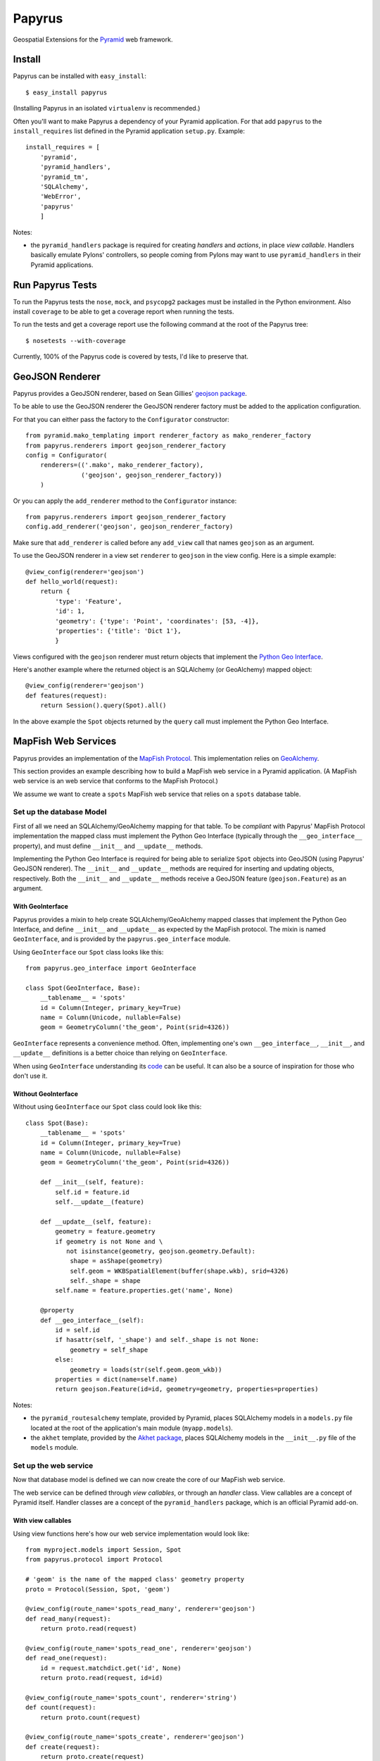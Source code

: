 Papyrus
=======

Geospatial Extensions for the `Pyramid <http://docs.pylonshq.com/pyramid>`_ web
framework.

Install
-------

Papyrus can be installed with ``easy_install``::

    $ easy_install papyrus

(Installing Papyrus in an isolated ``virtualenv`` is recommended.)

Often you'll want to make Papyrus a dependency of your Pyramid application. For
that add ``papyrus`` to the ``install_requires`` list defined in the Pyramid
application ``setup.py``. Example::

    install_requires = [
        'pyramid',
        'pyramid_handlers',
        'pyramid_tm',
        'SQLAlchemy',
        'WebError',
        'papyrus'
        ]

Notes:

* the ``pyramid_handlers`` package is required for creating *handlers* and
  *actions*, in place *view callable*.  Handlers basically emulate Pylons'
  controllers, so people coming from Pylons may want to use
  ``pyramid_handlers`` in their Pyramid applications.

Run Papyrus Tests
-----------------

To run the Papyrus tests the ``nose``, ``mock``, and ``psycopg2`` packages must
be installed in the Python environment. Also install ``coverage`` to be able to
get a coverage report when running the tests.

To run the tests and get a coverage report use the following command at the
root of the Papyrus tree::

    $ nosetests --with-coverage

Currently, 100% of the Papyrus code is covered by tests, I'd like to preserve
that.

GeoJSON Renderer
----------------

Papyrus provides a GeoJSON renderer, based on Sean Gillies' `geojson package
<http://trac.gispython.org/lab/wiki/GeoJSON>`_.

To be able to use the GeoJSON renderer the GeoJSON renderer factory must be
added to the application configuration.

For that you can either pass the factory to the ``Configurator``
constructor::

    from pyramid.mako_templating import renderer_factory as mako_renderer_factory
    from papyrus.renderers import geojson_renderer_factory
    config = Configurator(
        renderers=(('.mako', mako_renderer_factory),
                   ('geojson', geojson_renderer_factory))
        )

Or you can apply the ``add_renderer`` method to the ``Configurator`` instance::

    from papyrus.renderers import geojson_renderer_factory
    config.add_renderer('geojson', geojson_renderer_factory)

Make sure that ``add_renderer`` is called before any ``add_view`` call that
names ``geojson`` as an argument.

To use the GeoJSON renderer in a view set ``renderer`` to ``geojson`` in the
view config. Here is a simple example::

    @view_config(renderer='geojson')
    def hello_world(request):
        return {
            'type': 'Feature',
            'id': 1,
            'geometry': {'type': 'Point', 'coordinates': [53, -4]},
            'properties': {'title': 'Dict 1'},
            }

Views configured with the ``geojson`` renderer must return objects that
implement the `Python Geo Interface
<http://trac.gispython.org/lab/wiki/PythonGeoInterface>`_.

Here's another example where the returned object is an SQLAlchemy (or
GeoAlchemy) mapped object::

    @view_config(renderer='geojson')
    def features(request):
        return Session().query(Spot).all()

In the above example the ``Spot`` objects returned by the ``query`` call must
implement the Python Geo Interface.

MapFish Web Services
--------------------

Papyrus provides an implementation of the `MapFish Protocol
<http://trac.mapfish.org/trac/mapfish/wiki/MapFishProtocol>`_. This
implementation relies on `GeoAlchemy <http://www.geoalchemy.org>`_.

This section provides an example describing how to build a MapFish web service
in a Pyramid application. (A MapFish web service is an web service that
conforms to the MapFish Protocol.)

We assume we want to create a ``spots`` MapFish web service that relies on
a ``spots`` database table.

Set up the database Model
~~~~~~~~~~~~~~~~~~~~~~~~~

First of all we need an SQLAlchemy/GeoAlchemy mapping for that table. To be
*compliant* with Papyrus' MapFish Protocol implementation the mapped class must
implement the Python Geo Interface (typically through the ``__geo_interface__``
property), and must define ``__init__`` and ``__update__`` methods.

Implementing the Python Geo Interface is required for being able to serialize
``Spot`` objects into GeoJSON (using Papyrus' GeoJSON renderer). The
``__init__`` and ``__update__`` methods are required for inserting and updating
objects, respectively. Both the ``__init__`` and ``__update__`` methods receive
a GeoJSON feature (``geojson.Feature``) as an argument.

With GeoInterface
^^^^^^^^^^^^^^^^^

Papyrus provides a mixin to help create SQLAlchemy/GeoAlchemy mapped classes
that implement the Python Geo Interface, and define ``__init__`` and
``__update__`` as expected by the MapFish protocol. The mixin is named
``GeoInterface``, and is provided by the ``papyrus.geo_interface`` module.

Using ``GeoInterface`` our ``Spot`` class looks like this::

    from papyrus.geo_interface import GeoInterface

    class Spot(GeoInterface, Base):
        __tablename__ = 'spots'
        id = Column(Integer, primary_key=True)
        name = Column(Unicode, nullable=False)
        geom = GeometryColumn('the_geom', Point(srid=4326))

``GeoInterface`` represents a convenience method. Often, implementing one's own
``__geo_interface__``, ``__init__``, and ``__update__`` definitions is a better
choice than relying on ``GeoInterface``.

When using ``GeoInterface`` understanding its `code
<https://github.com/elemoine/papyrus/blob/master/papyrus/geo_interface.py>`_
can be useful. It can also be a source of inspiration for those who don't use
it.

Without GeoInterface
^^^^^^^^^^^^^^^^^^^^

Without using ``GeoInterface`` our ``Spot`` class could look like this::

    class Spot(Base):
        __tablename__ = 'spots'
        id = Column(Integer, primary_key=True)
        name = Column(Unicode, nullable=False)
        geom = GeometryColumn('the_geom', Point(srid=4326))

        def __init__(self, feature):
            self.id = feature.id
            self.__update__(feature)

        def __update__(self, feature):
            geometry = feature.geometry
            if geometry is not None and \
               not isinstance(geometry, geojson.geometry.Default):
                shape = asShape(geometry)
                self.geom = WKBSpatialElement(buffer(shape.wkb), srid=4326)
                self._shape = shape
            self.name = feature.properties.get('name', None)
       
        @property
        def __geo_interface__(self):
            id = self.id
            if hasattr(self, '_shape') and self._shape is not None:
                geometry = self_shape
            else:
                geometry = loads(str(self.geom.geom_wkb))
            properties = dict(name=self.name)
            return geojson.Feature(id=id, geometry=geometry, properties=properties)

Notes:

* the ``pyramid_routesalchemy`` template, provided by Pyramid, places
  SQLAlchemy models in a ``models.py`` file located at the root of the
  application's main module (``myapp.models``).

* the ``akhet`` template, provided by the `Akhet package
  <http://sluggo.scrapping.cc/python/Akhet/>`_, places SQLAlchemy models in the
  ``__init__.py`` file of the ``models`` module.

Set up the web service
~~~~~~~~~~~~~~~~~~~~~~

Now that database model is defined we can now create the core of our MapFish
web service.

The web service can be defined through *view callables*, or through an *handler* class.
View callables are a concept of Pyramid itself. Handler classes are a concept
of the ``pyramid_handlers`` package, which is an official Pyramid add-on.

With view callables
^^^^^^^^^^^^^^^^^^^

Using view functions here's how our web service implementation would look like::

    from myproject.models import Session, Spot
    from papyrus.protocol import Protocol

    # 'geom' is the name of the mapped class' geometry property
    proto = Protocol(Session, Spot, 'geom')

    @view_config(route_name='spots_read_many', renderer='geojson')
    def read_many(request): 
        return proto.read(request)

    @view_config(route_name='spots_read_one', renderer='geojson')
    def read_one(request):
        id = request.matchdict.get('id', None)
        return proto.read(request, id=id)

    @view_config(route_name='spots_count', renderer='string')
    def count(request):
        return proto.count(request)

    @view_config(route_name='spots_create', renderer='geojson')
    def create(request):
        return proto.create(request)

    @view_config(route_name='spots_update', renderer='geojson')
    def update(request):
        id = request.matchdict['id']
        return proto.update(request, id)

    @view_config(route_name='spots_delete')
    def delete(request):
        id = request.matchdict['id']
        return proto.delete(request, id)

These six view functions, typically defined in ``views.py``, entirely define
our MapFish web service.

We now need to provide *routes* to these actions. This is done by calling
``add_papyrus_routes()`` on the ``Configurator`` (in ``__init__.py``)::

    import papyrus
    from papyrus.renderers import geojson_renderer_factory
    config.include(papyrus.includeme)
    config.add_renderer('geojson', geojson_renderer_factory)
    config.add_papyrus_routes('spots', '/spots')
    config.scan()

``add_papyrus_routes`` is a convenience method, here's what it basically
does::

    config.add_route('spots_read_many', '/spots', request_method='GET')
    config.add_route('spots_read_one', '/spots/{id}', request_method='GET')
    config.add_route('spots_count', '/spots/count', request_method='GET')
    config.add_route('spots_create', '/spots', request_method='POST')
    config.add_route('spots_update', '/spots/{id}', request_method='PUT')
    config.add_route('spots_delete', '/spots/{id}', request_method='DELETE')

With a handler
^^^^^^^^^^^^^^

Using a handler here's what our web service implementation would look like::

    from pyramid_handlers import action

    from myproject.models import Session, Spot
    from papyrus.protocol import Protocol

    # create the protocol object. 'geom' is the name
    # of the geometry attribute in the Spot model class
    proto = Protocol(Session, Spot, 'geom')

    class SpotHandler(object):
        def __init__(self, request):
            self.request = request

        @action(renderer='geojson')
        def read_many(self):
            return proto.read(self.request)

        @action(renderer='geojson')
        def read_one(self):
            id = self.request.matchdict.get('id', None)
            return proto.read(self.request, id=id)

        @action(renderer='string')
        def count(self):
            return proto.count(self.request)

        @action(renderer='geojson')
        def create(self):
            return proto.create(self.request)

        @action(renderer='geojson')
        def update(self):
            id = self.request.matchdict['id']
            return proto.update(self.request, id)

        @action()
        def delete(self):
            id = self.request.matchdict['id']
            return proto.delete(self.request, id)

The six actions of the ``SpotHandler`` class entirely define our MapFish web
service.

We now need to provide *routes* to these actions. This is done by calling
``add_papyrus_handler()`` on the ``Configurator``::

    import papyrus
    from papyrus.renderers import geojson_renderer_factory
    config.include(papyrus)
    config.add_renderer('geojson', geojson_renderer_factory)
    config.add_papyrus_handler('spots', '/spots',
                               'myproject.handlers:SpotHandler')

Likewise ``add_papyrus_routes`` ``add_papyrus_handler`` is a convenience
method. Here's what it basically does::

    config.add_handler('spots_read_many', '/spots',
                       'myproject.handlers:SpotHandler',
                       action='read_many', request_method='GET')
    config.add_handler('spots_read_one', '/spots/{id}',
                       'myproject.handlers:SpotHandler',
                       action='read_one', request_method='GET')
    config.add_handler('spots_count', '/spots/count',
                       'myproject.handlers:SpotHandler',
                       action='count', request_method='GET')
    config.add_handler('spots_create', '/spots',
                       'myproject.handlers:SpotHandler',
                       action='create', request_method='POST')
    config.add_handler('spots_update', '/spots/{id}',
                       'myproject.handlers:SpotHandler',
                       action='update', request_method='PUT')
    config.add_handler('spots_delete', '/spots/{id}',
                       'myproject.handlers:SpotHandler',
                       action='delete', request_method='DELETE')

Note: when using handlers the ``pyramid_handlers`` package must be set as an
application's dependency.
